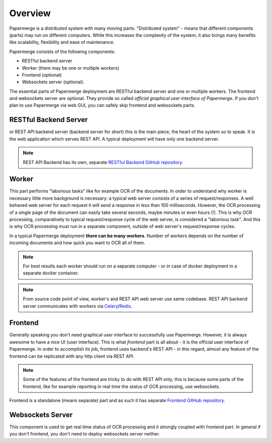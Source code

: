 Overview
==========

Papermerge is a distributed system with many moving parts. "Distributed
system" - means that different components (parts) may run on different
computers. While this increases the complexity of the system, it also brings
many benefits like scalability, flexibility and ease of maintenance.

Papermerge consists of the following components:

* RESTful backend server
* Worker (there may be one or multiple workers)
* Frontend (optional)
* Websockets server (optional).

The essential parts of Papermerge deployment are RESTful backend server and
one or multiple workers. The frontend and websockets server are optional.
They provide so called *official graphical user interface of Papermerge*. If
you don't plan to use Papermerge via web GUI, you can safely skip frontend
and websockets parts.


RESTful Backend Server
------------------------

or REST API backend server (backend server for short) this is the main
piece, the heart of the system so to speak. It is the web application
which serves REST API. A typical deployment will have only one backend server.

.. note:: REST API Backend has its own, separate  `RESTful Backend GitHub repository`_.


Worker
--------

This part performs "laborious tasks" like for example OCR of the documents.
In order to understand why worker is necessary little more background is
necessary: a typical web server consists of a series of request/responses.
A well behaved web server for each request it will send a response in less
than 100 milliseconds. However, the OCR processing of a single page of the
document can easily take several seconds, maybe minutes or even hours
(!). This is why OCR processing, comparatively to typical request/response
cycle of the web server, is considered a "laborious task". And this is why
OCR processing must run in a separate component, outside of web server's request/response
cycles.

In a typical Papermerge deployment **there can be many workers**. Number of workers
depends on the number of incoming documents and how quick you want to OCR all of them.

.. note::
  For best results each worker should run on a separate computer - or
  in case of docker deployment in a separate docker container.

.. note::
  From source code point of view, worker's and REST API web server use
  same codebase. REST API backend server communicates with workers via `Celery`_/`Redis`_.


Frontend
----------

Generally speaking you don't need graphical user interface to successfully
use Papermerge. However, it is always awesome to have a nice UI
(user interface). This is what *frontend* part is all about - it is the
official user interface of Papermerge. In order to accomplish its job,
frontend uses backend's REST API - in this regard, almost any feature of the
frontend can be replicated with any http client via REST API.

.. note:: Some of the features of the frontend are tricky to do with REST API
   only, this is because some parts of the frontend, like for example
   reporting in real time the status of OCR processing, use websockets.

Frontend is a standalone (means separate) part and as such it has
separate `Frontend GitHub repository`_.

.. _RESTful Backend GitHub repository: https://github.com/papermerge/papermerge-core
.. _Celery: https://docs.celeryproject.org/en/stable/index.html
.. _Redis: https://redis.io
.. _Frontend GitHub repository: https://github.com/papermerge/papermerge.js


Websockets Server
------------------

This component is used to get real time status of OCR processing and it
strongly coupled with frontend part. In general if you don't frontend, you don't need
to deploy websockets server neither.
